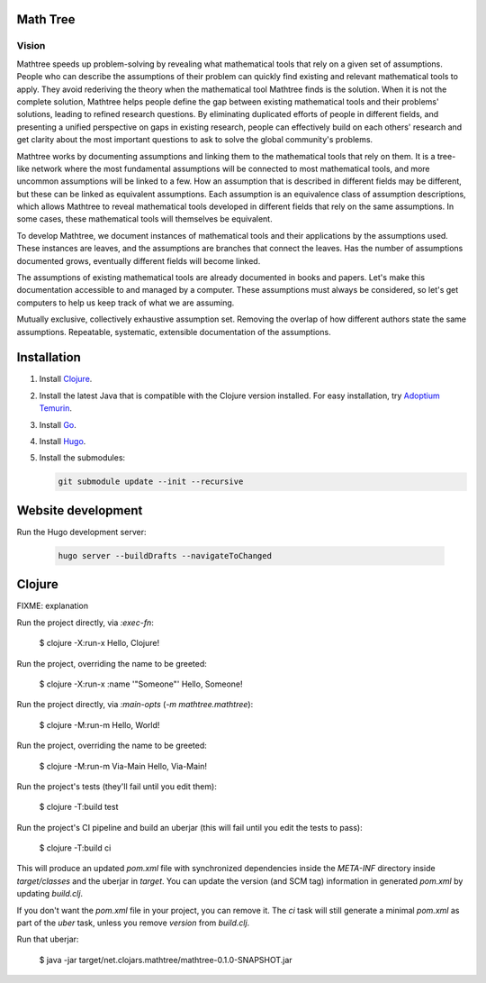 Math Tree
=========

Vision
------

Mathtree speeds up problem-solving by revealing what mathematical tools that rely on a given set of assumptions.
People who can describe the assumptions of their problem can quickly find existing and relevant mathematical tools to apply.
They avoid rederiving the theory when the mathematical tool Mathtree finds is the solution.
When it is not the complete solution, Mathtree helps people define the gap between existing mathematical tools and their problems' solutions, leading to refined research questions.
By eliminating duplicated efforts of people in different fields, and presenting a unified perspective on gaps in existing research, people can effectively build on each others' research and get clarity about the most important questions to ask to solve the global community's problems.

Mathtree works by documenting assumptions and linking them to the mathematical tools that rely on them.
It is a tree-like network where the most fundamental assumptions will be connected to most mathematical tools, and more uncommon assumptions will be linked to a few.
How an assumption that is described in different fields may be different, but these can be linked as equivalent assumptions.
Each assumption is an equivalence class of assumption descriptions, which allows Mathtree to reveal mathematical tools developed in different fields that rely on the same assumptions.
In some cases, these mathematical tools will themselves be equivalent.

To develop Mathtree, we document instances of mathematical tools and their applications by the assumptions used.
These instances are leaves, and the assumptions are branches that connect the leaves.
Has the number of assumptions documented grows, eventually different fields will become linked.

The assumptions of existing mathematical tools are already documented in books and papers.
Let's make this documentation accessible to and managed by a computer.
These assumptions must always be considered, so let's get computers to help us keep track of what we are assuming.

Mutually exclusive, collectively exhaustive assumption set.
Removing the overlap of how different authors state the same assumptions.
Repeatable, systematic, extensible documentation of the assumptions.

Installation
============

#. Install `Clojure <https://clojure.org/guides/install_clojure>`_.
#. Install the latest Java that is compatible with the Clojure version installed.
   For easy installation, try `Adoptium Temurin <https://adoptium.net/>`_.
#. Install `Go <https://go.dev/doc/install>`_.
#. Install `Hugo <https://gohugo.io/installation/>`_.
#. Install the submodules:

   .. code:: bash

      git submodule update --init --recursive

Website development
===================

Run the Hugo development server:

   .. code:: bash

      hugo server --buildDrafts --navigateToChanged

Clojure
=======

FIXME: explanation

Run the project directly, via `:exec-fn`:

    $ clojure -X:run-x
    Hello, Clojure!

Run the project, overriding the name to be greeted:

    $ clojure -X:run-x :name '"Someone"'
    Hello, Someone!

Run the project directly, via `:main-opts` (`-m mathtree.mathtree`):

    $ clojure -M:run-m
    Hello, World!

Run the project, overriding the name to be greeted:

    $ clojure -M:run-m Via-Main
    Hello, Via-Main!

Run the project's tests (they'll fail until you edit them):

    $ clojure -T:build test

Run the project's CI pipeline and build an uberjar (this will fail until you edit the tests to pass):

    $ clojure -T:build ci

This will produce an updated `pom.xml` file with synchronized dependencies inside the `META-INF`
directory inside `target/classes` and the uberjar in `target`. You can update the version (and SCM tag)
information in generated `pom.xml` by updating `build.clj`.

If you don't want the `pom.xml` file in your project, you can remove it. The `ci` task will
still generate a minimal `pom.xml` as part of the `uber` task, unless you remove `version`
from `build.clj`.

Run that uberjar:

    $ java -jar target/net.clojars.mathtree/mathtree-0.1.0-SNAPSHOT.jar
